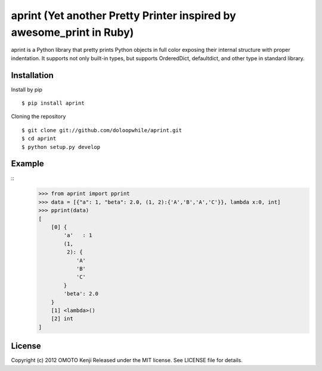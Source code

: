 aprint (Yet another Pretty Printer inspired by awesome_print in Ruby)
*******************************************************************************

aprint is a Python library that pretty prints Python objects
in full color exposing their internal structure with proper indentation.
It supports not only built-in types,
but supports OrderedDict, defaultdict, and other type in standard library.

Installation
============
Install by pip
::
    $ pip install aprint

Cloning the repository
::
    $ git clone git://github.com/doloopwhile/aprint.git
    $ cd aprint
    $ python setup.py develop

Example
========
::
    >>> from aprint import pprint
    >>> data = [{"a": 1, "beta": 2.0, (1, 2):{'A','B','A','C'}}, lambda x:0, int]
    >>> pprint(data)
    [
        [0] {
            'a'   : 1
            (1,
             2): {
                'A'
                'B'
                'C'
            }
            'beta': 2.0
        }
        [1] <lambda>()
        [2] int
    ]

License
=======
Copyright (c) 2012 OMOTO Kenji
Released under the MIT license. See LICENSE file for details.


